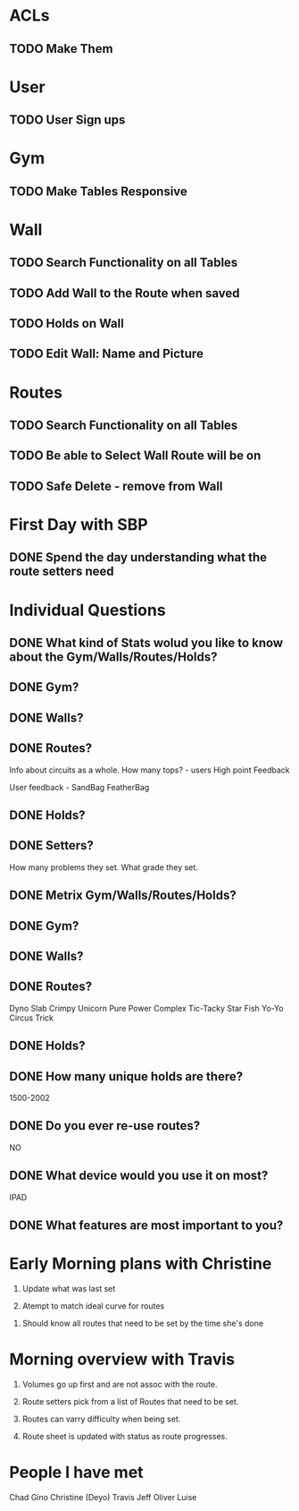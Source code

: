 * ACLs

** TODO Make Them

* User

** TODO User Sign ups

* Gym

** TODO Make Tables Responsive

* Wall

** TODO Search Functionality on all Tables
** TODO Add Wall to the Route when saved

** TODO Holds on Wall

** TODO Edit Wall:  Name and Picture


* Routes

** TODO Search Functionality on all Tables

** TODO Be able to Select Wall Route will be on

** TODO Safe Delete - remove from Wall


* First Day with SBP

** DONE Spend the day understanding what the route setters need
   CLOSED: [2015-01-24 Sat 15:16]
* Individual Questions

** DONE What kind of Stats wolud you like to know about the Gym/Walls/Routes/Holds?
   CLOSED: [2015-01-24 Sat 15:16]
** DONE Gym?
   CLOSED: [2015-01-24 Sat 15:16]


** DONE Walls?
   CLOSED: [2015-01-24 Sat 15:16]


** DONE Routes?
   CLOSED: [2015-01-24 Sat 15:16]
   Info about circuits as a whole.
   How many tops? - users
   High point
   Feedback

   User feedback - SandBag FeatherBag

** DONE Holds?
   CLOSED: [2015-01-24 Sat 15:16]

** DONE Setters?
   CLOSED: [2015-01-24 Sat 15:16]
   How many problems they set.
   What grade they set.


** DONE Metrix Gym/Walls/Routes/Holds?
   CLOSED: [2015-01-24 Sat 15:16]
** DONE Gym?
   CLOSED: [2015-01-24 Sat 15:16]


** DONE Walls?
   CLOSED: [2015-01-24 Sat 15:16]


** DONE Routes?
   CLOSED: [2015-01-20 Tue 12:14]
   Dyno
   Slab
   Crimpy
   Unicorn
   Pure Power
   Complex
   Tic-Tacky
   Star Fish
   Yo-Yo
   Circus Trick

** DONE Holds?
   CLOSED: [2015-01-24 Sat 15:16]


** DONE How many unique holds are there?
   CLOSED: [2015-01-20 Tue 12:12]
   1500-2002


** DONE Do you ever re-use routes?
   CLOSED: [2015-01-20 Tue 08:50]
   NO

** DONE What device would you use it on most?
   CLOSED: [2015-01-20 Tue 08:50]
   IPAD

** DONE What features are most important to you?
   CLOSED: [2015-01-24 Sat 15:16]

* Early Morning plans with Christine

1. Update what was last set

2. Atempt to match ideal curve for routes

# Idealistic curve changes infrequently
# Major discussion point is route density

3. Should know all routes that need to be set by the time she's done

* Morning overview with Travis

1. Volumes go up first and are not assoc with the route.

2. Route setters pick from a list of Routes that need to be set.

3. Routes can varry difficulty when being set.

4. Route sheet is updated with status as route progresses.

* People I have met

Chad
Gino
Christine (Deyo)
Travis
Jeff
Oliver
Luise
